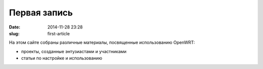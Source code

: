 Первая запись
#############

:date: 2014-11-28 23:28
:slug: first-article


На этом сайте собраны различные материалы, посвященные использованию OpenWRT:

*	проекты, созданные энтузиастами и участниками
*	статьи по настройке и использованию
